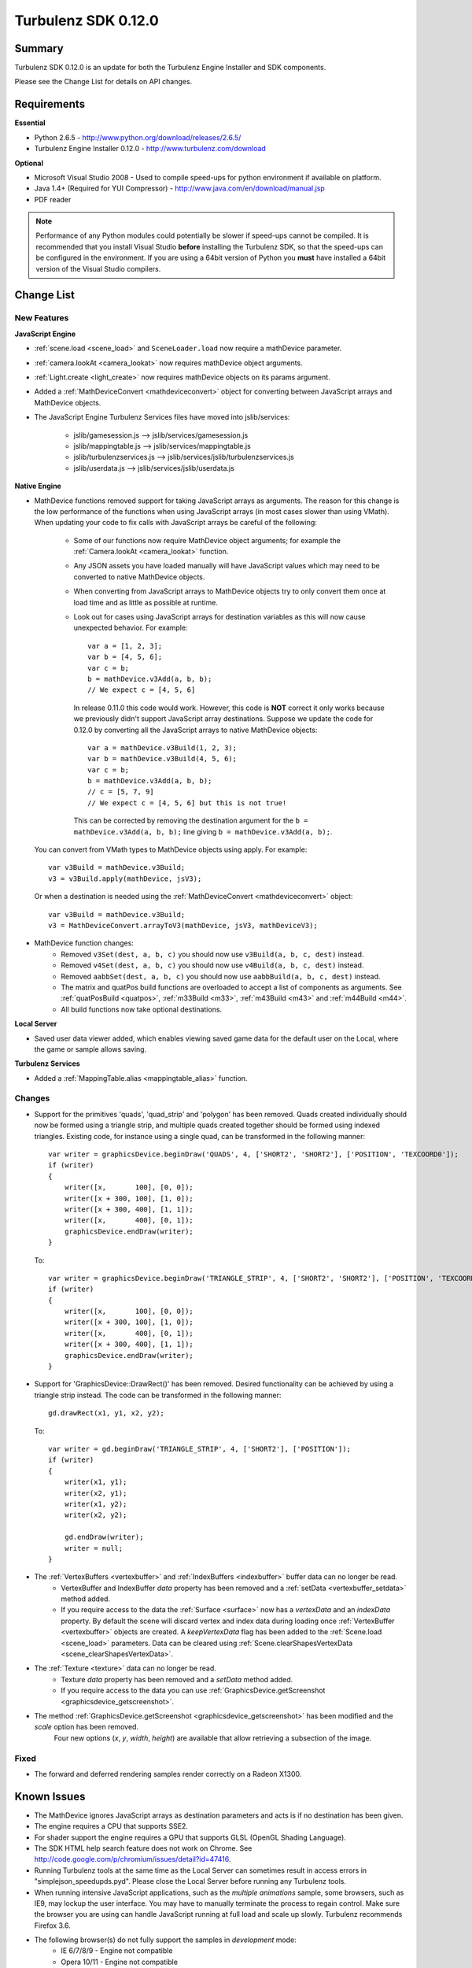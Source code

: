 --------------------
Turbulenz SDK 0.12.0
--------------------

.. highlight:: javascript

Summary
=======

Turbulenz SDK 0.12.0 is an update for both the Turbulenz Engine Installer and SDK components.

Please see the Change List for details on API changes.

Requirements
============

**Essential**

* Python 2.6.5 - http://www.python.org/download/releases/2.6.5/
* Turbulenz Engine Installer 0.12.0 - http://www.turbulenz.com/download

**Optional**

* Microsoft Visual Studio 2008 - Used to compile speed-ups for python environment if available on platform.
* Java 1.4+ (Required for YUI Compressor) - http://www.java.com/en/download/manual.jsp
* PDF reader

.. NOTE::

    Performance of any Python modules could potentially be slower if speed-ups cannot be compiled.
    It is recommended that you install Visual Studio **before** installing the Turbulenz SDK, so that the speed-ups can be configured in the environment.
    If you are using a 64bit version of Python you **must** have installed a 64bit version of the Visual Studio compilers.

Change List
===========

New Features
------------

**JavaScript Engine**

* :ref:`scene.load <scene_load>` and ``SceneLoader.load`` now require a mathDevice parameter.
* :ref:`camera.lookAt <camera_lookat>` now requires mathDevice object arguments.
* :ref:`Light.create <light_create>` now requires mathDevice objects on its params argument.
* Added a :ref:`MathDeviceConvert <mathdeviceconvert>` object for converting between JavaScript arrays and MathDevice objects.
* The JavaScript Engine Turbulenz Services files have moved into jslib/services:

    * jslib/gamesession.js --> jslib/services/gamesession.js
    * jslib/mappingtable.js --> jslib/services/mappingtable.js
    * jslib/turbulenzservices.js --> jslib/services/jslib/turbulenzservices.js
    * jslib/userdata.js --> jslib/services/jslib/userdata.js

**Native Engine**

* MathDevice functions removed support for taking JavaScript arrays as arguments.
  The reason for this change is the low performance of the functions when using JavaScript arrays (in most cases slower than using VMath).
  When updating your code to fix calls with JavaScript arrays be careful of the following:

    * Some of our functions now require MathDevice object arguments; for example the :ref:`Camera.lookAt <camera_lookat>` function.
    * Any JSON assets you have loaded manually will have JavaScript values which may need to be converted to native MathDevice objects.
    * When converting from JavaScript arrays to MathDevice objects try to only convert them once at load time and as little as possible at runtime.
    * Look out for cases using JavaScript arrays for destination variables as this will now cause unexpected behavior.
      For example::

        var a = [1, 2, 3];
        var b = [4, 5, 6];
        var c = b;
        b = mathDevice.v3Add(a, b, b);
        // We expect c = [4, 5, 6]

      In release 0.11.0 this code would work.
      However, this code is **NOT** correct it only works because we previously didn't support JavaScript array destinations.
      Suppose we update the code for 0.12.0 by converting all the JavaScript arrays to native MathDevice objects::

        var a = mathDevice.v3Build(1, 2, 3);
        var b = mathDevice.v3Build(4, 5, 6);
        var c = b;
        b = mathDevice.v3Add(a, b, b);
        // c = [5, 7, 9]
        // We expect c = [4, 5, 6] but this is not true!

      This can be corrected by removing the destination argument for the ``b = mathDevice.v3Add(a, b, b);`` line giving ``b = mathDevice.v3Add(a, b);``.

  You can convert from VMath types to MathDevice objects using apply.
  For example::

    var v3Build = mathDevice.v3Build;
    v3 = v3Build.apply(mathDevice, jsV3);

  Or when a destination is needed using the :ref:`MathDeviceConvert <mathdeviceconvert>` object::

    var v3Build = mathDevice.v3Build;
    v3 = MathDeviceConvert.arrayToV3(mathDevice, jsV3, mathDeviceV3);


* MathDevice function changes:
    * Removed ``v3Set(dest, a, b, c)`` you should now use ``v3Build(a, b, c, dest)`` instead.
    * Removed ``v4Set(dest, a, b, c)`` you should now use ``v4Build(a, b, c, dest)`` instead.
    * Removed ``aabbSet(dest, a, b, c)`` you should now use ``aabbBuild(a, b, c, dest)`` instead.
    * The matrix and quatPos build functions are overloaded to accept a list of components as arguments.
      See :ref:`quatPosBuild <quatpos>`, :ref:`m33Build <m33>`, :ref:`m43Build <m43>` and :ref:`m44Build <m44>`.
    * All build functions now take optional destinations.

**Local Server**

* Saved user data viewer added, which enables viewing saved game data for the default user on the Local, where the game or sample allows saving.


**Turbulenz Services**

* Added a :ref:`MappingTable.alias <mappingtable_alias>` function.

Changes
-------

* Support for the primitives 'quads', 'quad_strip' and 'polygon' has been removed.
  Quads created individually should now be formed using a triangle strip, and multiple quads created together should be formed using indexed triangles.
  Existing code, for instance using a single quad, can be transformed in the following manner::

    var writer = graphicsDevice.beginDraw('QUADS', 4, ['SHORT2', 'SHORT2'], ['POSITION', 'TEXCOORD0']);
    if (writer)
    {
        writer([x,       100], [0, 0]);
        writer([x + 300, 100], [1, 0]);
        writer([x + 300, 400], [1, 1]);
        writer([x,       400], [0, 1]);
        graphicsDevice.endDraw(writer);
    }

  To::

    var writer = graphicsDevice.beginDraw('TRIANGLE_STRIP', 4, ['SHORT2', 'SHORT2'], ['POSITION', 'TEXCOORD0']);
    if (writer)
    {
        writer([x,       100], [0, 0]);
        writer([x + 300, 100], [1, 0]);
        writer([x,       400], [0, 1]);
        writer([x + 300, 400], [1, 1]);
        graphicsDevice.endDraw(writer);
    }

* Support for 'GraphicsDevice::DrawRect()' has been removed. Desired functionality can be achieved by using a triangle strip instead.
  The code can be transformed in the following manner::

    gd.drawRect(x1, y1, x2, y2);

  To::

    var writer = gd.beginDraw('TRIANGLE_STRIP', 4, ['SHORT2'], ['POSITION']);
    if (writer)
    {
        writer(x1, y1);
        writer(x2, y1);
        writer(x1, y2);
        writer(x2, y2);

        gd.endDraw(writer);
        writer = null;
    }

* The :ref:`VertexBuffers <vertexbuffer>` and :ref:`IndexBuffers <indexbuffer>` buffer data can no longer be read.
    * VertexBuffer and IndexBuffer `data` property has been removed and a :ref:`setData  <vertexbuffer_setdata>` method added.
    * If you require access to the data the :ref:`Surface <surface>` now has a `vertexData` and an `indexData` property.
      By default the scene will discard vertex and index data during loading once :ref:`VertexBuffer <vertexbuffer>` objects are created.
      A `keepVertexData` flag has been added to the :ref:`Scene.load <scene_load>` parameters.
      Data can be cleared using :ref:`Scene.clearShapesVertexData <scene_clearShapesVertexData>`.

* The :ref:`Texture <texture>` data can no longer be read.
    * Texture `data` property has been removed and a `setData` method added.
    * If you require access to the data you can use :ref:`GraphicsDevice.getScreenshot <graphicsdevice_getscreenshot>`.

* The method :ref:`GraphicsDevice.getScreenshot <graphicsdevice_getscreenshot>` has been modified and the `scale` option has been removed.
    Four new options (`x`, `y`, `width`, `height`) are available that allow retrieving a subsection of the image.


Fixed
-----
* The forward and deferred rendering samples render correctly on a Radeon X1300.

Known Issues
============

* The MathDevice ignores JavaScript arrays as destination parameters and acts is if no destination has been given.
* The engine requires a CPU that supports SSE2.
* For shader support the engine requires a GPU that supports GLSL (OpenGL Shading Language).
* The SDK HTML help search feature does not work on Chrome.
  See http://code.google.com/p/chromium/issues/detail?id=47416.
* Running Turbulenz tools at the same time as the Local Server can sometimes result in access errors in "simplejson\_speedupds.pyd".
  Please close the Local Server before running any Turbulenz tools.
* When running intensive JavaScript applications, such as the *multiple animations* sample, some browsers, such as IE9, may lockup the user interface.
  You may have to manually terminate the process to regain control.
  Make sure the browser you are using can handle JavaScript running at full load and scale up slowly.
  Turbulenz recommends Firefox 3.6.
* The following browser(s) do not fully support the samples in *development* mode:
    * IE 6/7/8/9 - Engine not compatible
    * Opera 10/11 - Engine not compatible
* The following browser(s) do not fully support the samples in *release* mode:
    * IE 6 - Not compatible with the styling
    * Opera 10/11, IE 9 - Controls are not fully functional
* Firefox 4
    * We are currently working on compatibility.
* The following browser(s) are performance limited for the samples in *development* mode:
    * Chrome (not using the Turbulenz JavaScript Engine)
* Some browsers don't support delete on native engine object properties, e.g. delete techniqueParameters.diffuse does not work, use techniqueParameters.diffuse = undefined instead.
* Sound stuttering can be heard when the browser is using 100% of CPU.
* In some cases, refreshing a web page when a Turbulenz application is requesting data can leave the browser in an inconsistent state.
  Please avoid refreshing when the application is still loading.
* Compatibility
    * Features
        * RenderTargets with format "D24S8" do not work on some Intel graphics chip-set, e.g. G41.
    * Shaders
        * tex2DProj does not work as expected on some Intel chip-sets, e.g. G41. tex2DProj requires a float4 with w=1.0 to be passed, rather than a float3.
          The sample shaders use tex2DProjFix to work around this issue.
* In some cases on Windows 7, the SDK installer is unable to automatically open the Windows Firewall for the Local Server on a local network if UAC is enabled.
  To allow the Local Server to be accessed over a local network, please manually update the Windows Firewall rule.
